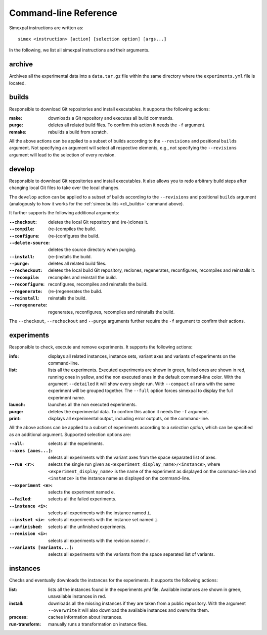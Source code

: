 .. _CommandLineReference:

Command-line Reference
======================

Simexpal instructions are written as:
::

   simex <instruction> [action] [selection option] [args...]

In the following, we list all simexpal instructions and their arguments.

archive
-------
Archives all the experimental data into a ``data.tar.gz`` file within the same directory
where the ``experiments.yml`` file is located.

.. _cli_builds:

builds
------
Responsible to download Git repositories and install executables.
It supports the following actions:

:make: downloads a Git repository and executes all build commands.
:purge: deletes all related build files. To confirm this action it needs the ``-f`` argument.
:remake: rebuilds a build from scratch.

All the above actions can be applied to a subset of builds according to the ``--revisions`` and
positional ``builds`` argument. Not specifying an argument will select all respective elements, e.g.,
not specifying the ``--revisions`` argument will lead to the selection of every revision.

develop
-------
Responsible to download Git repositories and install executables. It also allows you to redo arbitrary
build steps after changing local Git files to take over the local changes.

The ``develop`` action can be applied to a subset of builds according to the ``--revisions`` and
positional ``builds`` argument (analogously to how it works for the :ref:`simex builds <cli_builds>`
command above).

It further supports the following additional arguments:

:``--checkout``: deletes the local Git repository and (re-)clones it.
:``--compile``: (re-)compiles the build.
:``--configure``: (re-)configures the build.
:``--delete-source``: deletes the source directory when purging.
:``--install``: (re-)installs the build.
:``--purge``: deletes all related build files.
:``--recheckout``: deletes the local build Git repository, reclones, regenerates, reconfigures, recompiles
    and reinstalls it.
:``--recompile``: recompiles and reinstall the build.
:``--reconfigure``: reconfigures, recompiles and reinstalls the build.
:``--regenerate``: (re-)regenerates the build.
:``--reinstall``: reinstalls the build.
:``--reregenerate``: regenerates, reconfigures, recompiles and reinstalls the build.

The ``--checkout``, ``--recheckout`` and ``--purge`` arguments further require the ``-f`` argument to confirm
their actions.

experiments
-----------
Responsible to check, execute and remove experiments.
It supports the following actions:

:info: displays all related instances, instance sets, variant axes and variants of experiments
   on the command-line.
:list: lists all the experiments.
   Executed experiments are shown in green, failed ones are shown in red, running ones in
   yellow, and the non executed ones in the default command-line color. With the argument
   ``--detailed`` it will show every single run. With ``--compact`` all runs with the same
   experiment will be grouped together. The ``--full`` option forces simexpal to display the
   full experiment name.
:launch: launches all the non executed experiments.
:purge: deletes the experimental data. To confirm this action it needs the ``-f`` argument.
:print: displays all experimental output, including error outputs, on the command-line.

All the above actions can be applied to a subset of experiments according to a `selection option`,
which can be specified as an additional argument. Supported selection options are:

:``--all``: selects all the experiments.
:``--axes [axes...]``: selects all experiments with the variant axes from the space separated list of axes.
:``--run <r>``: selects the single run given as ``<experiment_display_name>/<instance>``, where
    ``<experiment_display_name>`` is the name of the experiment as displayed on the command-line and
    ``<instance>`` is the instance name as displayed on the command-line.
:``--experiment <e>``: selects the experiment named ``e``.
:``--failed``: selects all the failed experiments.
:``--instance <i>``: selects all experiments with the instance named ``i``.
:``--instset <i>``: selects all experiments with the instance set named ``i``.
:``--unfinished``: selects all the unfinished experiments.
:``--revision <i>``: selects all experiments with the revision named ``r``.
:``--variants [variants...]``: selects all experiments with the variants from the space separated list of variants.

instances
---------
Checks and eventually downloads the instances for the experiments.
It supports the following actions:

:list: lists all the instances found in the experiments.yml file.
   Available instances are shown in green, unavailable instances in red.
:install: downloads all the missing instances if they are taken from a public repository.
   With the argument ``--overwrite`` it will also download the available instances and
   overwrite them.
:process: caches information about instances.
:run-transform: manually runs a transformation on instance files.

